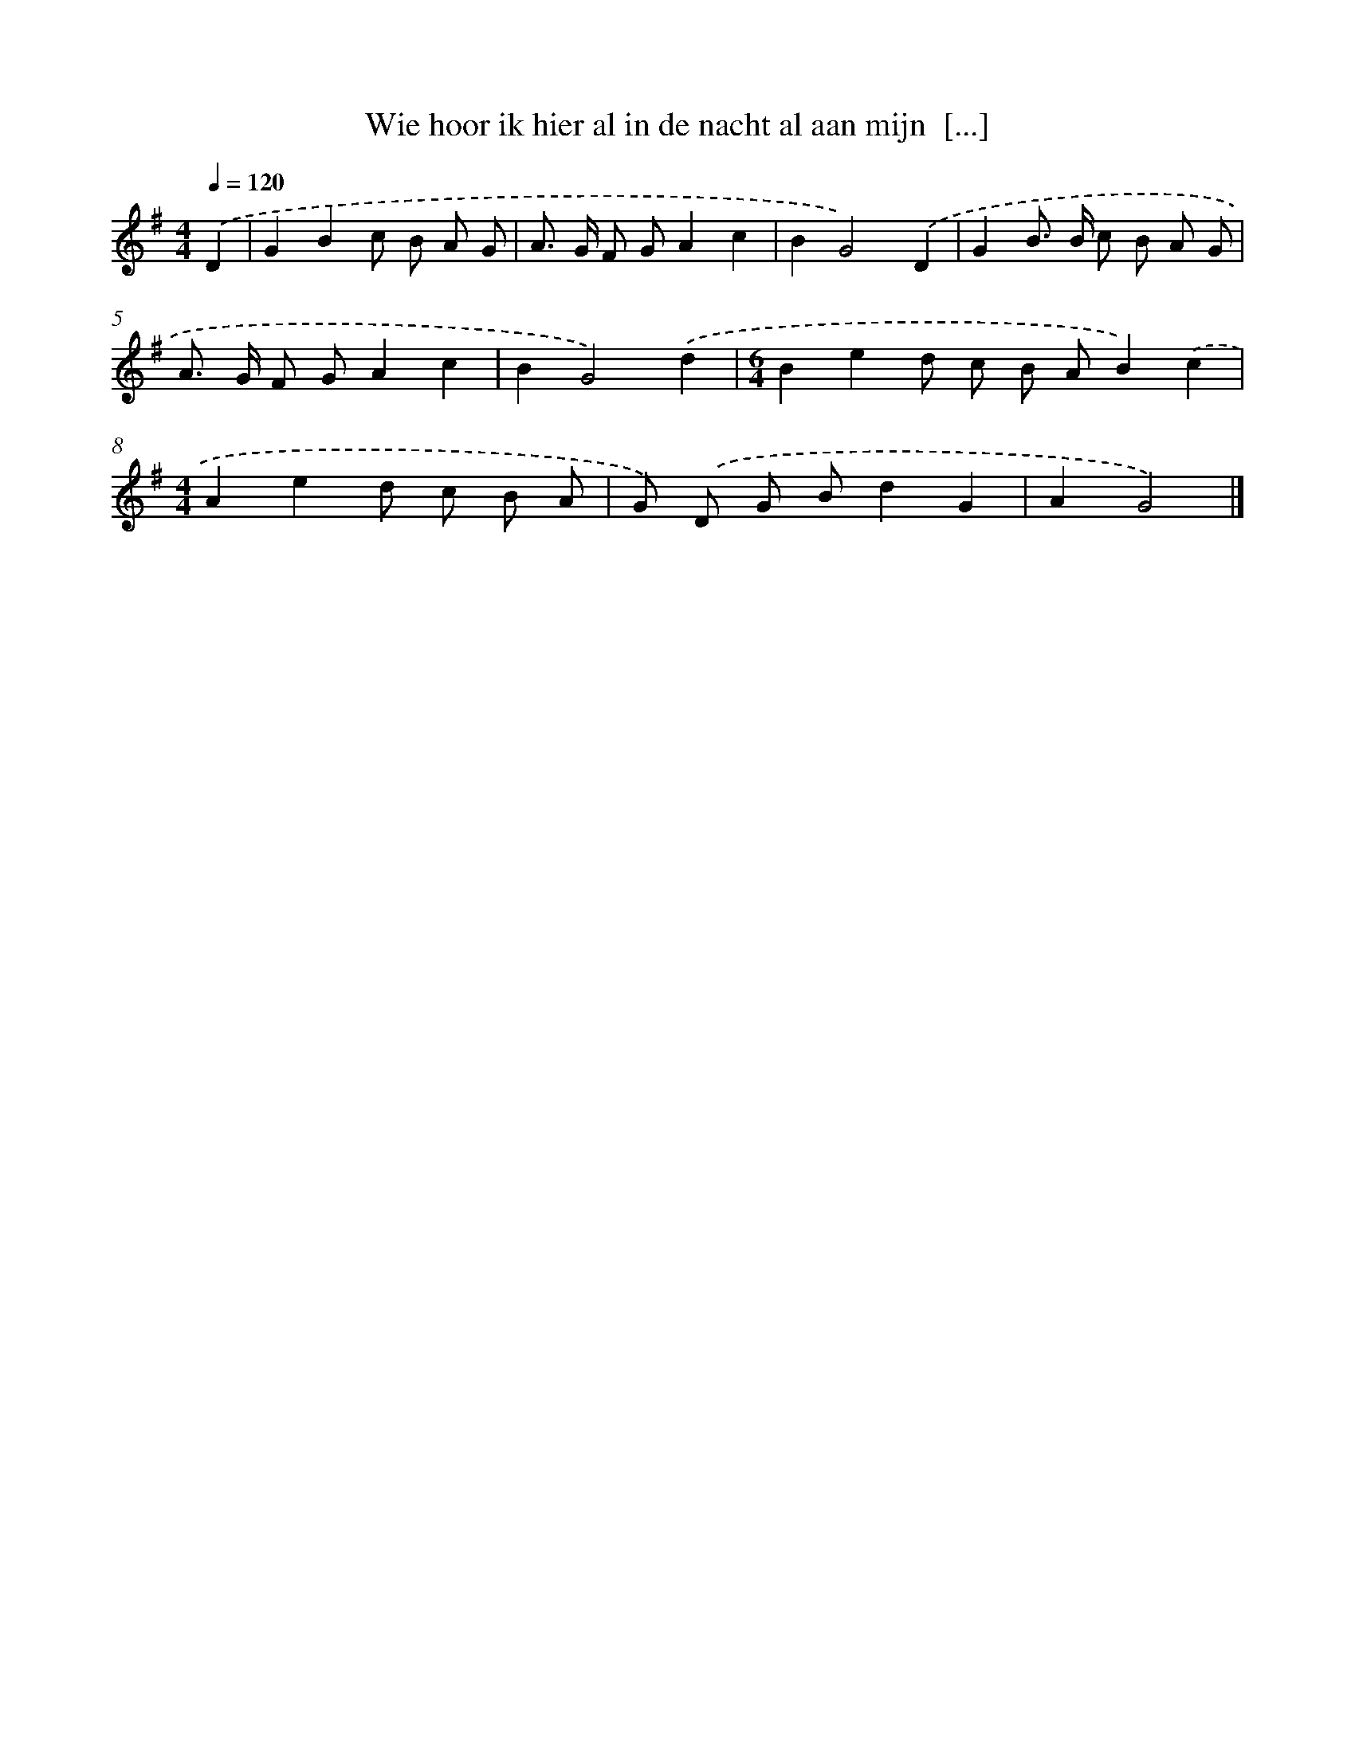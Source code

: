 X: 4475
T: Wie hoor ik hier al in de nacht al aan mijn  [...]
%%abc-version 2.0
%%abcx-abcm2ps-target-version 5.9.1 (29 Sep 2008)
%%abc-creator hum2abc beta
%%abcx-conversion-date 2018/11/01 14:36:09
%%humdrum-veritas 2968912732
%%humdrum-veritas-data 877983699
%%continueall 1
%%barnumbers 0
L: 1/8
M: 4/4
Q: 1/4=120
K: G clef=treble
.('D2 [I:setbarnb 1]|
G2B2c B A G |
A> G F GA2c2 |
B2G4).('D2 |
G2B> B c B A G |
A> G F GA2c2 |
B2G4).('d2 |
[M:6/4]B2e2d c B AB2).('c2 |
[M:4/4]A2e2d c B A |
G) .('D G Bd2G2 |
A2G4) |]
